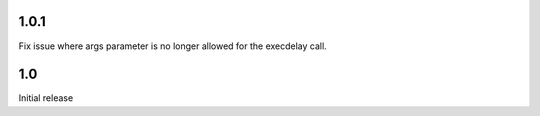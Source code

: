 1.0.1
=====

Fix issue where args parameter is no longer allowed for the execdelay
call.

1.0
===

Initial release
